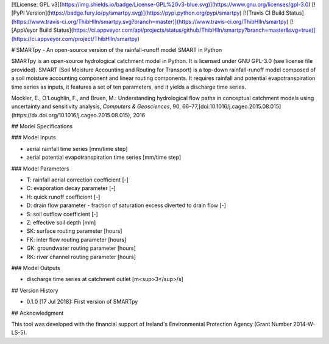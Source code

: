 [![License: GPL v3](https://img.shields.io/badge/License-GPL%20v3-blue.svg)](https://www.gnu.org/licenses/gpl-3.0)
[![PyPI Version](https://badge.fury.io/py/smartpy.svg)](https://pypi.python.org/pypi/smartpy)
[![Travis CI Build Status](https://www.travis-ci.org/ThibHlln/smartpy.svg?branch=master)](https://www.travis-ci.org/ThibHlln/smartpy)
[![AppVeyor Build Status](https://ci.appveyor.com/api/projects/status/github/ThibHlln/smartpy?branch=master&svg=true)](https://ci.appveyor.com/project/ThibHlln/smartpy)

# SMARTpy - An open-source version of the rainfall-runoff model SMART in Python

SMARTpy is an open-source hydrological catchment model in Python. It is licensed under GNU GPL-3.0 (see license file provided). SMART (Soil Moisture Accounting and Routing for Transport) is a top-down rainfall-runoff model composed of a soil moisture accounting component and linear routing components. It requires rainfall and potential evapotranspiration time series as inputs, it features a set of ten parameters, and it yields a discharge time series.

Mockler, E., O’Loughlin, F., and Bruen, M.: Understanding hydrological flow paths in conceptual catchment models using uncertainty and sensitivity analysis, *Computers & Geosciences*, 90, 66–77,[doi:10.1016/j.cageo.2015.08.015](https://dx.doi.org/10.1016/j.cageo.2015.08.015), 2016

## Model Specifications

### Model Inputs

* aerial rainfall time series [mm/time step]
* aerial potential evapotranspiration time series [mm/time step]

### Model Parameters

* T: rainfall aerial correction coefficient [-]
* C: evaporation decay parameter [-]
* H: quick runoff coefficient [-]
* D: drain flow parameter - fraction of saturation excess diverted to drain flow [-]
* S: soil outflow coefficient [-]
* Z: effective soil depth [mm]
* SK: surface routing parameter [hours]
* FK: inter flow routing parameter [hours]
* GK: groundwater routing parameter [hours]
* RK: river channel routing parameter [hours]

### Model Outputs

* discharge time series at catchment outlet [m<sup>3</sup>/s]

## Version History

* 0.1.0 [17 Jul 2018]: First version of SMARTpy

## Acknowledgment

This tool was developed with the financial support of Ireland's Environmental Protection Agency (Grant Number 2014-W-LS-5).

